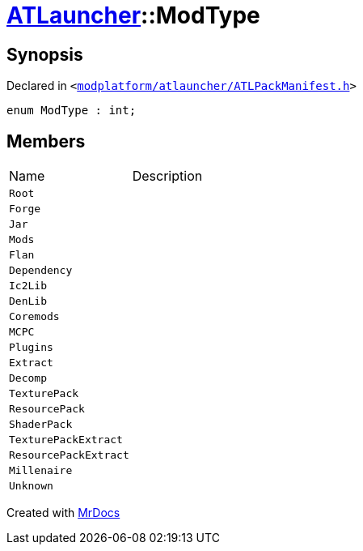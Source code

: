 [#ATLauncher-ModType]
= xref:ATLauncher.adoc[ATLauncher]::ModType
:relfileprefix: ../
:mrdocs:


== Synopsis

Declared in `&lt;https://github.com/PrismLauncher/PrismLauncher/blob/develop/launcher/modplatform/atlauncher/ATLPackManifest.h#L47[modplatform&sol;atlauncher&sol;ATLPackManifest&period;h]&gt;`

[source,cpp,subs="verbatim,replacements,macros,-callouts"]
----
enum ModType : int;
----

== Members

[,cols=2]
|===
|Name |Description
|`Root`
|
|`Forge`
|
|`Jar`
|
|`Mods`
|
|`Flan`
|
|`Dependency`
|
|`Ic2Lib`
|
|`DenLib`
|
|`Coremods`
|
|`MCPC`
|
|`Plugins`
|
|`Extract`
|
|`Decomp`
|
|`TexturePack`
|
|`ResourcePack`
|
|`ShaderPack`
|
|`TexturePackExtract`
|
|`ResourcePackExtract`
|
|`Millenaire`
|
|`Unknown`
|
|===



[.small]#Created with https://www.mrdocs.com[MrDocs]#
